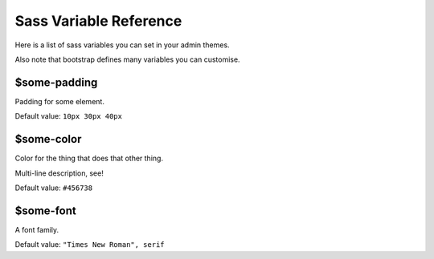 Sass Variable Reference
=======================

Here is a list of sass variables you can set in your admin themes.

Also note that bootstrap defines many variables you can customise.

$some-padding
-------------

Padding for some element.

Default value: ``10px 30px 40px``

$some-color
-----------

Color for the thing that does that other thing.

Multi-line description, see!

Default value: ``#456738``

$some-font
----------

A font family.

Default value: ``"Times New Roman", serif``
